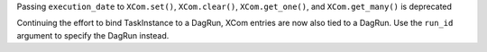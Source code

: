 Passing ``execution_date`` to ``XCom.set()``\ , ``XCom.clear()``\ , ``XCom.get_one()``\ , and ``XCom.get_many()`` is deprecated

Continuing the effort to bind TaskInstance to a DagRun, XCom entries are now also tied to a DagRun. Use the ``run_id`` argument to specify the DagRun instead.
